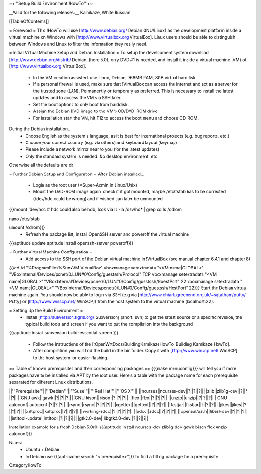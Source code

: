 ~+'''Setup Build Environment !HowTo'''+~

__Valid for the following releases:__ Kamikaze, White Russian

[[TableOfContents]]

= Foreword =
This !HowTo will use [http://www.debian.org/ Debian GNU/Linux] as the development platform inside a virtual machine on Windows with [http://www.virtualbox.org VirtualBox].
Linux users should be able to distinguish between Windows and Linux to filter the information they really need.

= Initial Virtual Machine Setup and Debian Installation =
To setup the development system download [http://www.debian.org/distrib/ Debian] (here  5.0), only DVD #1 is needed, and install it inside a virtual machine (VM) of [http://www.virtualbox.org VirtualBox].
 * In the VM creation assistent use Linux, Debian, 768MB RAM, 8GB virtual harddisk
 * If a personal firewall is used, make sure that !VirtualBox can access the internet and act as a server for the trusted zone (LAN). Permanently or temporary as preferred. This is necessary to install the latest updates and to access the VM via SSH later.
 * Set the boot options to only boot from harddisk.
 * Assign the Debian DVD image to the VM's CD/DVD-ROM drive
 * For installation start the VM, hit F12 to access the boot menu and choose CD-ROM.

During the Debian installation...
 * Choose English as the system's language, as it is best for international projects (e.g. bug reports, etc.)
 * Choose your correct country (e.g. via others) and keyboard layout (keymap)
 * Please include a network mirror near to you (for the latest updates)
 * Only the standard system is needed. No desktop environment, etc.
Otherwise all the defaults are ok.

= Further Debian Setup and Configuration =
After Debian installed...
 * Login as the root user (=Super-Admin in Linux/Unix)
 * Mount the DVD-ROM image again, check if it got mounted, maybe /etc/fstab has to be corrected (/dev/hdc could be wrong) and if wished can later be unmounted
{{{mount /dev/hdc     # hdc could also be hdb, look via ls -la /dev/hd* | grep cd
ls /cdrom

nano /etc/fstab

umount /cdrom}}}
 * Refresh the package list, install OpenSSH server and poweroff the virtual machine
{{{aptitude update
aptitude install openssh-server
poweroff}}}

= Further Virtual Machine Configuration =
 * Add access to the SSH port of the Debian virtual machine in !VirtualBox (see manual chapter 6.4.1 and chapter 8)
{{{cd /d "%ProgramFiles%\Sun\xVM VirtualBox"
vboxmanage setextradata "<VM name|GLOBAL>" "VBoxInternal/Devices/pcnet/0/LUN#0/Config/guestssh/Protocol" TCP
vboxmanage setextradata "<VM name|GLOBAL>" "VBoxInternal/Devices/pcnet/0/LUN#0/Config/guestssh/GuestPort" 22
vboxmanage setextradata "<VM name|GLOBAL>" "VBoxInternal/Devices/pcnet/0/LUN#0/Config/guestssh/HostPort" 22}}}
Start the Debian virtual machine again.
You should now be able to login via SSH (e.g via [http://www.chiark.greenend.org.uk/~sgtatham/putty/ Putty] or [http://www.winscp.net/ WinSCP]) from the host system to the virtual machine (localhost:22).

= Setting Up the Build Environment =
 * Install [http://subversion.tigris.org/ Subversion] (short: svn) to get the latest source or a specific revision,  the typical build tools and screen if you want to put the compilation into the background
{{{aptitude install subversion build-essential screen
}}}
 * Follow the instructions of the [:OpenWrtDocs/BuildingKamikazeHowTo: Building Kamikaze HowTo].
 * After compilation you will find the build in the bin folder. Copy it with [http://www.winscp.net/ WinSCP] to the host system for easier flashing.

== Table of known prerequisites and their corresponding packages ==
{{{make menuconfig}}} will tell you if more packages have to be installed via APT by the root user.
Here's a table with the package name for each prerequisite separated for different Linux distributions.

||'''Prerequisite'''||'''Debian'''||'''Suse'''||'''Red Hat'''||'''OS X'''||
||ncurses||ncurses-dev||?||?||?||
||zlib||zlib1g-dev||?||?||?||
||GNU awk||gawk||?||?||?||
||GNU bison||bison||?||?||?||
||flex||flex||?||?||?||
||unzip||unzip||?||?||?||
||GNU autoconf||autoconf||?||?||?||
||rsync||rsync||?||?||?||
||xgettext||gettext||?||?||?||
||fastjar||fastjar||?||?||?||
||jikes||jikes||?||?||?||
||xsltproc||xsltproc||?||?||?||
||working-sdcc||?||?||?||?||
||sdcc||sdcc||?||?||?||
||openssl/ssl.h||libssl-dev||?||?||?||
||intltool-update||intltool||?||?||?||
||gtk2.0-dev||libgtk2.0-dev||?||?||?||

Installation example for a fresh Debian 5.0r0: {{{aptitude install ncurses-dev zlib1g-dev gawk bison flex unzip autoconf}}}

Notes:
 * Ubuntu = Debian
 * In Debian use {{{apt-cache search "<prerequisite>"}}} to find a fitting package for a prerequisite

CategoryHowTo
